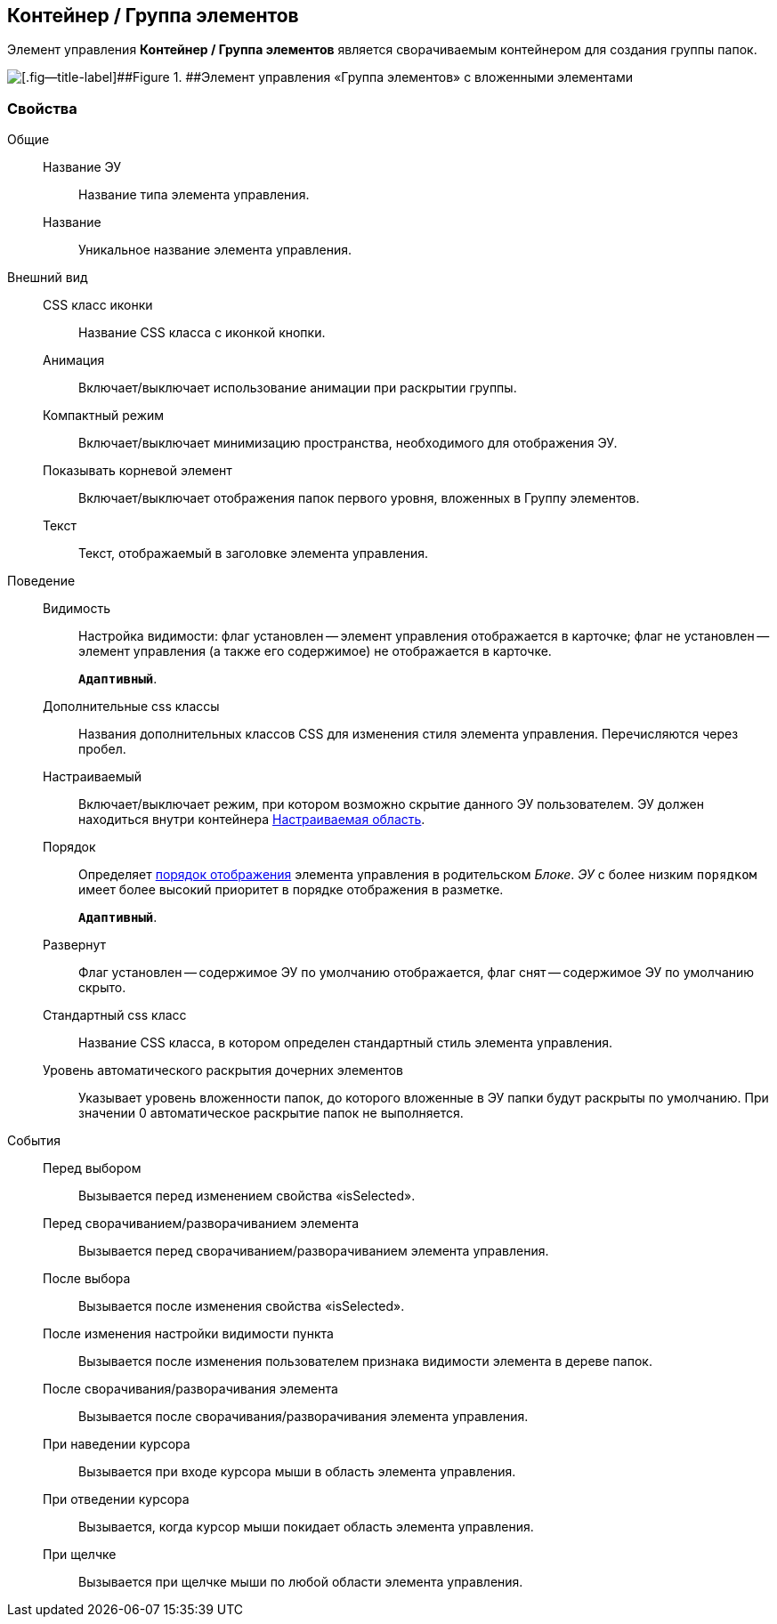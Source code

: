 
== Контейнер / Группа элементов

Элемент управления [.ph .uicontrol]*Контейнер / Группа элементов* является сворачиваемым контейнером для создания группы папок.

image::groupmainmenuitem.png[[.fig--title-label]##Figure 1. ##Элемент управления «Группа элементов» с вложенными элементами]

=== Свойства

Общие::
Название ЭУ:::
Название типа элемента управления.
Название:::
Уникальное название элемента управления.
Внешний вид::
CSS класс иконки:::
Название CSS класса с иконкой кнопки.
Анимация:::
Включает/выключает использование анимации при раскрытии группы.
Компактный режим:::
Включает/выключает минимизацию пространства, необходимого для отображения ЭУ.
Показывать корневой элемент:::
Включает/выключает отображения папок первого уровня, вложенных в Группу элементов.
Текст:::
Текст, отображаемый в заголовке элемента управления.
Поведение::
Видимость:::
Настройка видимости: флаг установлен -- элемент управления отображается в карточке; флаг не установлен -- элемент управления (а также его содержимое) не отображается в карточке.
+
`*Адаптивный*`.
Дополнительные css классы:::
Названия дополнительных классов CSS для изменения стиля элемента управления. Перечисляются через пробел.
Настраиваемый:::
Включает/выключает режим, при котором возможно скрытие данного ЭУ пользователем. ЭУ должен находиться внутри контейнера xref:Control_configurablemainmenucontainer.adoc[Настраиваемая область].
Порядок:::
Определяет xref:dl_layout_changecontrolorder.adoc[порядок отображения] элемента управления в родительском [.dfn .term]_Блоке_. [.dfn .term]_ЭУ_ с более низким `порядком` имеет более высокий приоритет в порядке отображения в разметке.
+
`*Адаптивный*`.
Развернут:::
Флаг установлен -- содержимое ЭУ по умолчанию отображается, флаг снят -- содержимое ЭУ по умолчанию скрыто.
Стандартный css класс:::
Название CSS класса, в котором определен стандартный стиль элемента управления.
Уровень автоматического раскрытия дочерних элементов:::
Указывает уровень вложенности папок, до которого вложенные в ЭУ папки будут раскрыты по умолчанию. При значении 0 автоматическое раскрытие папок не выполняется.
События::
Перед выбором:::
Вызывается перед изменением свойства «isSelected».
Перед сворачиванием/разворачиванием элемента:::
Вызывается перед сворачиванием/разворачиванием элемента управления.
После выбора:::
Вызывается после изменения свойства «isSelected».
После изменения настройки видимости пункта:::
Вызывается после изменения пользователем признака видимости элемента в дереве папок.
После сворачивания/разворачивания элемента:::
Вызывается после сворачивания/разворачивания элемента управления.
При наведении курсора:::
Вызывается при входе курсора мыши в область элемента управления.
При отведении курсора:::
Вызывается, когда курсор мыши покидает область элемента управления.
При щелчке:::
Вызывается при щелчке мыши по любой области элемента управления.
